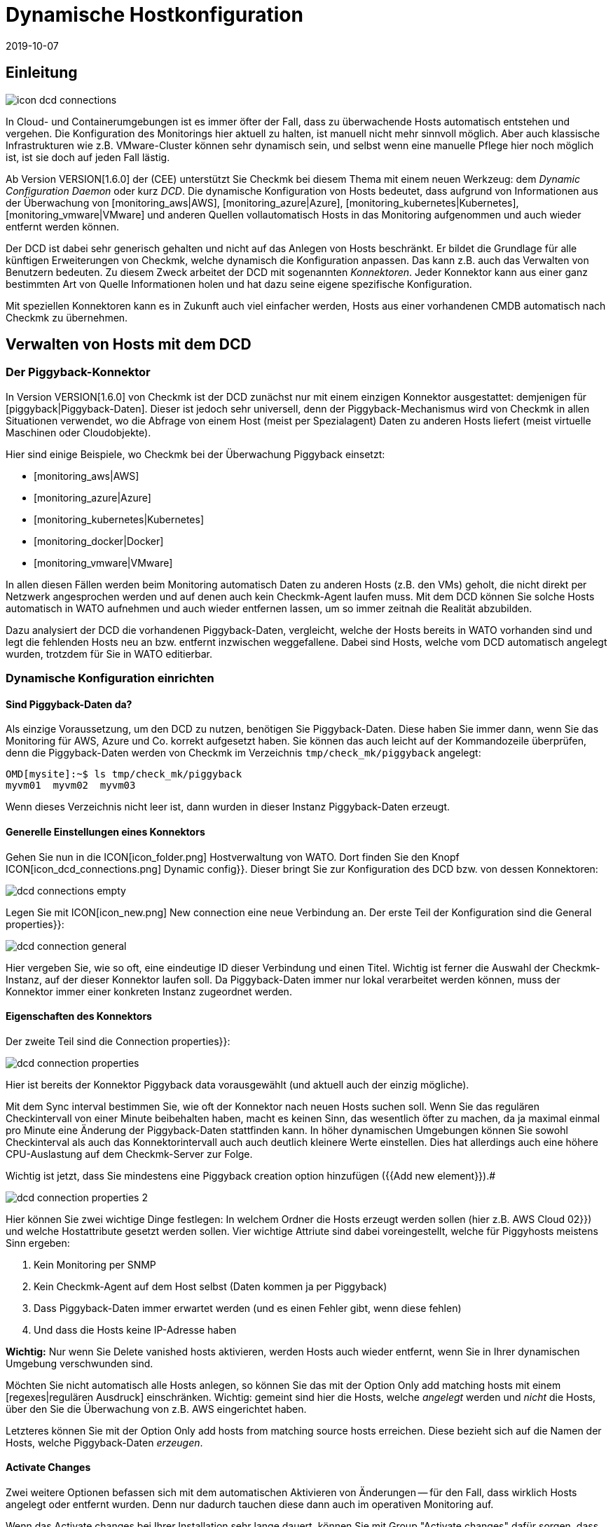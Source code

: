 = Dynamische Hostkonfiguration
:revdate: 2019-10-07

== Einleitung

image::bilder/icon_dcd_connections.png[align=float,left]

In Cloud- und Containerumgebungen ist es immer öfter der Fall, dass zu überwachende
Hosts automatisch entstehen und vergehen. Die Konfiguration des Monitorings hier
aktuell zu halten, ist manuell nicht mehr sinnvoll möglich. Aber auch klassische
Infrastrukturen wie z.B. VMware-Cluster können sehr dynamisch sein, und selbst wenn
eine manuelle Pflege hier noch möglich ist, ist sie doch auf jeden Fall lästig.

Ab Version VERSION[1.6.0] der (CEE) unterstützt Sie Checkmk bei diesem
Thema mit einem neuen Werkzeug: dem _Dynamic Configuration Daemon_
oder kurz _DCD_. Die dynamische Konfiguration von Hosts bedeutet, dass
aufgrund von Informationen aus der Überwachung von [monitoring_aws|AWS],
[monitoring_azure|Azure], [monitoring_kubernetes|Kubernetes],
[monitoring_vmware|VMware] und anderen Quellen vollautomatisch Hosts in das
Monitoring aufgenommen und auch wieder entfernt werden können.

Der DCD ist dabei sehr generisch gehalten und nicht auf das Anlegen von Hosts
beschränkt. Er bildet die Grundlage für alle künftigen Erweiterungen von Checkmk,
welche dynamisch die Konfiguration anpassen. Das kann z.B. auch
das Verwalten von Benutzern bedeuten. Zu diesem Zweck arbeitet der DCD
mit sogenannten _Konnektoren_. Jeder Konnektor kann aus einer ganz
bestimmten Art von Quelle Informationen holen und hat dazu seine eigene
spezifische Konfiguration.

Mit speziellen Konnektoren kann es in Zukunft auch viel einfacher werden,
Hosts aus einer vorhandenen CMDB automatisch nach Checkmk zu übernehmen.


== Verwalten von Hosts mit dem DCD

=== Der Piggyback-Konnektor

In Version VERSION[1.6.0] von Checkmk ist der DCD zunächst
nur mit einem einzigen Konnektor ausgestattet: demjenigen für
[piggyback|Piggyback-Daten]. Dieser ist jedoch sehr universell, denn der
Piggyback-Mechanismus wird von Checkmk in allen Situationen verwendet, wo die
Abfrage von einem Host (meist per Spezialagent) Daten zu anderen Hosts liefert
(meist virtuelle Maschinen oder Cloudobjekte).

Hier sind einige Beispiele,
wo Checkmk bei der Überwachung Piggyback einsetzt:

* [monitoring_aws|AWS]
* [monitoring_azure|Azure]
* [monitoring_kubernetes|Kubernetes]
* [monitoring_docker|Docker]
* [monitoring_vmware|VMware]

In allen diesen Fällen werden beim Monitoring automatisch Daten zu anderen
Hosts (z.B. den VMs) geholt, die nicht direkt per Netzwerk angesprochen werden und auf
denen auch kein Checkmk-Agent laufen muss. Mit dem DCD können Sie solche Hosts
automatisch in WATO aufnehmen und auch wieder entfernen lassen, um so immer
zeitnah die Realität abzubilden.

Dazu analysiert der DCD die vorhandenen Piggyback-Daten, vergleicht, welche
der Hosts bereits in WATO vorhanden sind und legt die fehlenden Hosts neu
an bzw. entfernt inzwischen weggefallene.  Dabei sind Hosts, welche vom DCD
automatisch angelegt wurden, trotzdem für Sie in WATO editierbar.


=== Dynamische Konfiguration einrichten

==== Sind Piggyback-Daten da?

Als einzige Voraussetzung, um den DCD zu nutzen, benötigen Sie
Piggyback-Daten. Diese haben Sie immer dann, wenn Sie das Monitoring für AWS,
Azure und Co. korrekt aufgesetzt haben. Sie können das auch leicht auf der
Kommandozeile überprüfen, denn die Piggyback-Daten werden von Checkmk im Verzeichnis `tmp/check_mk/piggyback`
angelegt:

[source,bash]
----
OMD[mysite]:~$ ls tmp/check_mk/piggyback
myvm01  myvm02  myvm03
----

Wenn dieses Verzeichnis nicht leer ist, dann wurden in dieser Instanz Piggyback-Daten erzeugt.

==== Generelle Einstellungen eines Konnektors

Gehen Sie nun in die ICON[icon_folder.png] Hostverwaltung von WATO. Dort finden
Sie den Knopf ICON[icon_dcd_connections.png] [.guihints]#Dynamic config}}.# Dieser bringt Sie zur Konfiguration
des DCD bzw. von dessen Konnektoren:

image::bilder/dcd_connections_empty.png[align=border]

Legen Sie mit ICON[icon_new.png] [.guihints]#New connection# eine neue Verbindung an.
Der erste Teil der Konfiguration sind die [.guihints]#General properties}}:# 

image::bilder/dcd_connection_general.png[]

Hier vergeben Sie, wie so oft, eine eindeutige ID dieser Verbindung und
einen Titel. Wichtig ist ferner die Auswahl der Checkmk-Instanz, auf der dieser
Konnektor laufen soll. Da Piggyback-Daten immer nur lokal verarbeitet werden
können, muss der Konnektor immer einer konkreten Instanz zugeordnet werden.

==== Eigenschaften des Konnektors

Der zweite Teil sind die [.guihints]#Connection properties}}:# 

image::bilder/dcd_connection_properties.png[]

Hier ist bereits der Konnektor [.guihints]#Piggyback data# vorausgewählt
(und aktuell auch der einzig mögliche).

Mit dem [.guihints]#Sync interval# bestimmen Sie, wie oft der Konnektor nach neuen Hosts suchen
soll. Wenn Sie das regulären Checkintervall von einer Minute beibehalten haben, macht es
keinen Sinn, das wesentlich öfter zu machen, da ja maximal einmal pro Minute eine Änderung
der Piggyback-Daten stattfinden kann. In höher dynamischen Umgebungen können Sie sowohl
Checkinterval als auch das Konnektorintervall auch auch deutlich kleinere Werte einstellen.
Dies hat allerdings auch eine höhere CPU-Auslastung auf dem Checkmk-Server zur Folge.

Wichtig ist jetzt, dass Sie mindestens eine [.guihints]#Piggyback creation option# hinzufügen ({{Add new element}}).# 

image::bilder/dcd_connection_properties_2.png[]

Hier können Sie zwei wichtige Dinge festlegen: In welchem Ordner die Hosts erzeugt werden sollen (hier z.B. [.guihints]#AWS Cloud 02}})# 
und welche Hostattribute gesetzt werden sollen. Vier wichtige Attriute sind dabei voreingestellt, welche für Piggyhosts
meistens Sinn ergeben:

. Kein Monitoring per SNMP
. Kein Checkmk-Agent auf dem Host selbst (Daten kommen ja per Piggyback)
. Dass Piggyback-Daten immer erwartet werden (und es einen Fehler gibt, wenn diese fehlen)
. Und dass die Hosts keine IP-Adresse haben

*Wichtig:* Nur wenn Sie [.guihints]#Delete vanished hosts# aktivieren, werden Hosts auch
wieder entfernt, wenn Sie in Ihrer dynamischen Umgebung verschwunden sind.

Möchten Sie nicht automatisch alle Hosts anlegen,
so können Sie das mit der Option [.guihints]#Only add matching hosts# mit einem [regexes|regulären Ausdruck]
einschränken. Wichtig: gemeint sind hier die Hosts, welche _angelegt_ werden und _nicht_
die Hosts, über den Sie die Überwachung von z.B. AWS eingerichtet haben.

Letzteres können Sie mit der Option [.guihints]#Only add hosts from matching source hosts# erreichen. Diese
bezieht sich auf die Namen der Hosts, welche Piggyback-Daten _erzeugen_.


==== Activate Changes

Zwei weitere Optionen befassen sich mit dem automatischen Aktivieren von
Änderungen -- für den Fall, dass wirklich Hosts angelegt oder entfernt
wurden. Denn nur dadurch tauchen diese dann auch im operativen Monitoring auf.

Wenn das [.guihints]#Activate changes# bei Ihrer Installation sehr lange dauert, können Sie mit
[.guihints]#Group "Activate changes"# dafür sorgen, dass das nach Möglichkeit nicht sofort bei jedem neuen
Host sofort passiert, sondern man etwas „zusammenkommen lässt“.

Ferner können Sie das automatische Aktivieren von Änderungen auch für bestimmte Tageszeiten
komplett verbieten -- z.B. für die Tageszeiten, wo ihr Monitoringsystem aktiv betreut wird.
Denn wenn der DCD Änderungen aktiviert, werden auch alle anderen Änderungen aktiv, die Sie
oder ein Kollege gerade gemacht haben!

Nachdem Sie gespeichert haben, erscheint der Konnektor in der Liste. Er kann aber
noch nicht ausgeführt werden, bevor Sie ein [.guihints]#Activate Changes# durchgeführt haben.
Erst dadurch nimmt er seinen Dienst auf. Lassen Sie sich daher nicht von der Meldung
[.guihints]#Failed to get the status from DCD (The connection 'piggy01' does not exist)}},# 
irritieren, welche zunächst nach dem Speichern erscheint.

== Den Konnektor in Betrieb nehmen

=== Erstes Aktivieren

Nach dem Speichern der Konnektoreigenschaften und einem [.guihints]#Activate Changes# nimmt die
Verbindung automatisch ihren Betrieb auf. Das kann so schnell gehen, dass Sie bereits
direkt nach dem Aktivieren der Änderungen sofort sehen, wie in WATO Hosts angelegt wurden:

image::bilder/dcd_pending_changes.png[]

Wenn Sie diese Seite kurz darauf neu laden, sind diese Änderungen wahrscheinlich schon
wieder verschwunden, weil sie ja vom DCD automatisch aktiviert wurden. Die neuen Hosts
sind dann bereits im Monitoring und werden regelmäßig überwacht.


== Automatisches Löschen von Hosts

=== Wann werden Hosts entfernt?

Wie oben erwähnt, können Sie den DCD selbstverständlich Hosts, die es
„nicht mehr gibt“ automatisch aus WATO löschen lassen. Das klingt erstmal
sehr logisch. Was _genau_ das „nicht mehr gibt“ allerdings bedeutet,
auf den zweiten Blick doch etwas komplexer, da es verschiedene Fälle zu
betrachten gibt. Wir gehen in folgender Übersicht davon aus, dass Sie
die Löschoption aktiviert haben. Denn sonst werden grundsätzlich nie
Hosts automatisch entfernt.

[cols=30, options="header"]
|===

<td class="tt" <b class=hilite>style="width:20%"*>Updated
|Eine Datei hat sich in der neuen Version geändert. Da Sie keine Änderungen
an der Datei gemacht haben, setzt Check_MK einfach die neue Defaultversion der Datei ein.
F-:

Das `nwbook` kann diese Format erkennen und korrekt parsen - allerdings nicht
genau diesen einzigen `style`. Andere Angaben sind hier nicht erlaubt.


H3:Anführungszeichen

Alle Anführungszeichen *müssen* wie oben beschrieben mit den speziellen
Unicodezeichen gesetzt werden. Beispiel:

F+:
„Hallo Welt!“
F-:

`nwbook` erzeugt für Deutsch und Englisch daraus jeweils unterschiedliche
passende Anführungszeichen.


H2:Sonderfälle für die Trainings-Artikel#presentation

Die Trainingsartikel haben gleich mehrere Funktionen, welche alle
zusammenhängend in der gleichen Datei gepflegt werden. Hier fließen sowohl
die Überschriften ein, welche in der Online- und Buch-Version zu sehen sind,
als auch die Folien für die Schulungspräsentation und Notizen für die
Schulungsleiter ein. Die Elemente der einzelnen Bereiche sind jweils nur in
den entsprechenden Dateien sichtbar! Daraus ergeben sich einige Sonderfälle:

H3:Aufbau des Artikels

Jeder Tag stellt eine *H1:*-Überschrift dar und ist damit die oberste Ebene. Die
jeweiligen Oberthemen für eine Schulungseinheit ist eine *H2:*-Überschrift.

Jedes Oberthema beginnt mit den Unterthemen, welche mit dem Indexmarker
*IN:* versehen werden. Danach beginnt die Beschreibung der Unterthemen.

Jede Beschreibung fängt mit dem Dozentenmarker *DO:*an und bezieht sich
immer nur auf eine konkrete Folie. In der ersten Zeile steht der Titel des
Unterthemas. Danach können Notizen zu diesem Thema hinterlegt werden. Die
Notizen werden mit einer Zeile beendet, in der sich lediglich Dozentenmarker
ohne weiteren Text befindet.

Nach den Notizen werden die Folien definiert. Das können entweder Stichpunkte,
welche die Erläuterungen des Dozenten ergänzen und den Teilnehmern eine
Orientierung zu den Themeninhalten geben, oder eine Grafik sein.

Der erste Stichpunktmarker *SI:* enthält die Überschrift für
die jeweilige Folie und sollte ein Unterthema spiegeln. Sollen später
noch mehr Folien zu diesem Unterthema hinzugefügt werden, sollten alle
Folien-Überschriften gleich sein. Alle weiteren Stichpunktmarker sind dann
die Stichpunkte der Folie.

Mit dem Grafikmarker *SB:* können Bilder in die Folien eingebunden
werden. Diese sollten ebenfalls in dem Handbuch vorkommen oder  --
in Ausnahmefällen  --  nur für die Folien erstellte Bilder sein.

Nachdem eine solche Folie abgeschlossen ist (Und sowohl Notizen, als
auch Stichpunkte/ein Bild enthält), kann die nächste Folie angefangen
werden. Diese beginnt wieder mit der Notizen-Überschrift für den
Schulungsleiter.


Nachfolgend ein Beispiel. Der doppelte Backslash verhindert die Interpretation
in diesem Artikel und wir im Original natürlich weggelassen:

F+:training_cmk_beispiel
\\TI:Beispieltraining für die Syntax
\\
\\Hier ist ein Text, wie er in dem Artikel online und im Buch vorkommen wird.
\\
\\H1:Tag 1
\\
\\H2:Wie funktioniert der Aufbau dieses Artikels
\\
\\IN:internal_syntax#introduction              Einführung in den Aufbau unseres Handbuchs
\\IN:internal_syntax#special_characters        Erlaubte Sonderzeichen in den Texten
\\IN:internal_syntax#presentation              Wie wird ein Schulungsartikel aufgebaut?
\\IN:regexes                          Wie man sich das Leben leichter macht
\\
\\DO:Einführung in den Aufbau unseres Handbuchs - Folie 1
\\DO:Hier steht Text dazu, was der Schulungsleiter so alles
\\DO:erzählen kann. Die nächste Zeile ist leer, damit in der
\\DO:Notes-Datei eindeutig ist, wo die Notizen zu einer Folie
\\DO:aufhören.
\\DO:
\\SI:Einführung in den Aufbau unseres Handbuchs
\\SI:erster Stichpunkt
\\SI:Mehr als drei Stichpunkte nur in Ausnahmefällen
\\SI:Nach dem letzten Stichpunkt eine Leerzeile
\\
\\DO:Einführung in den Aufbau unseres Handbuchs - Folie 2
\\DO:Noch mehr Text.
\\DO:
\\SI:Einführung in den Aufbau unseres Handbuchs
\\SI:Überschrift immer gleich halten
\\SI:drei Stichpunkte sind übersichtlich und ergänzen
\\SI:mehr Stichpunkte lenken eher vom Schulungsleiter ab
\\
\\DO:Erlaubte Sonderzeichen in den Texten - Folie 1
\\DO:
\\SB:eine_schoene_grafik.png
F-:

H1:Workflow, Arbeit mit Jira

H2:Arbeit mit Tickets

H3:Erzeugen eines Tickets

Wir arbeiten nur mit drei verschiedenen *Issue Types*:

NL:Epic: Große Aufgabe, die fortwährend andauert (z.B. Legacy-Dokumentation loswerden). So ein Ticket beinhaltet normalerweise Subtickets.
NL:Story: Normale Aufgabe, z.B. einen Artikel schreiben. Oder etwas anderes, was eher Tage als Stunden Zeit braucht.
NL:Task: Kleine Aufgabe oder Bug, etwas, das man in kurzer Zeit erledigen kann.

Wir verwenden folgende *Components*:

LI:Artikel
LI:Buchlayout
LI:HTML-Layout
LI:Schulungen
LI:Appliance

H2:Übersetzung

Wenn ein Artikel bereit ist für die Übersetzung ins Englische, übergibt man das Ticket an Marcel und
setzt den Status auf {{Ready for Translation}}.

H2:Reviews

Per Default arbeiten wir bei Reviews ohne Gerrit sondern mit Kommentaren --
entweder im Artikelquelltext oder mündlich (Telefon, etc.). Zwei können
untereinander vereinbaren, dass sie miteinander Gerrit einsetzen wollen.

Wenn wir im Quelltext kommentieren, machen wir das mit COMMENT[...].

Wann machen wir überhaupt Reviews?

LI:Neue Artikel
LI:Substanzielle inhaltliche Änderungen in bestehenden Artikeln
LI:Zeugs was Anfänger gemacht haben
LI:Wenn man sich selbst unsicher ist
|===


|Situation
|Was geschieht?


|Entfernen eines DCD-Konnektors
|Wenn Sie eine DCD-Verbindung stilllegen ({{do not activate this dynamic configuration connection}}) oder ganz entfernen,
bleiben alle Hosts, die durch diese Verbindung erzeugt wurden, erhalten. Bei Bedarf müssen Sie diese von Hand löschen.


|Piggyback-Host wird nicht mehr überwacht
|Wenn Sie den Host, über den Sie Ihre Cloud- oder Containerumgebung überwachen, aus dem Monitoring entfernen, erzeugt dieser
natürlich keine Piggyback-Daten mehr. In diesem Fall werden die automatisch erzeugten Hosts _nach einer Stunde_ automatisch
entfernt.


|Piggyback-Host ist nicht erreichbar
|Wenn Ihre Cloudumgebung mal nicht erreichbar und der (CMK)-Service, der diese abfragt, auf (CRIT) geht, so
bleiben die erzeugten Hosts _auf unbestimmte Zeit_ im Monitoring. Hier gibt es keinen einstündigen Timeout!


|Der (CMK)-Server selbst ist gestoppt
|Ein Stoppen des ganzen Monitorings führt zwar dazu, dass Piggyback-Daten veralten. Aber natürlich werden
angelegte Hosts deswegen _nicht_ gelöscht. Das gleiche gilt, wenn der (CMK)-Server neu gebootet wird (wodurch
vorübergehend alle Piggyback-Daten verloren gehen, da diese in der RAM-Disk liegen).


|Ein Host ist nicht mehr in den Piggyback-Daten enthalten
|Das ist quasi der Normalfall: Ein Host in der Cloud-/Containerumgebung ist verschwunden. In diesem
Fall wird er _sofort_ aus dem Monitoring entfernt.

|===

=== Konfigurationsmöglichkeiten

Neben der Frage, ob Hosts überhaupt automatisch entfernt werden sollen, gibt es bei den Konnektoreneigenschaften
noch drei weitere Optionen, die das Löschen beeinflussen und die wir vorhin übersprungen haben:

image::bilder/dcd_deletion_tuning.png[align=center,width=50%]

Die erste Einstellung -- [.guihints]#Prevent host deletion right after initialization# -- betrifft einen
kompletten Neustarts des Checkmk-Servers selbst. Denn in dieser Situation fehlen erstmal Piggyback-Daten
von allen Hosts, bis diese zum ersten Mal abgefragt wurden. Um ein sinnloses Löschen und Wiedererscheinen von
Hosts zu vermeiden (welches auch mit wiederholten Alarmen zu schon bekannten Problemen einhergeht), wird
per Default in den ersten 10 Minuten auf ein Löschen generell verzichtet. Diese Zeit können Sie hier
einstellen.

Die Option [.guihints]#Keep hosts while piggyback source sends no piggyback data at all for# behandelt den
Fall, dass ein Host, aufgrund dessen Monitoring-Daten etliche Hosts automatisch angelegt wurden,
keine Piggyback-Daten mehr liefert. Das kann z.B. der Fall sein, wenn ein Zugriff
auf AWS und Co. nicht mehr funktioniert. Oder natürlich auch, wenn Sie den Spezialagenten aus der
Konfiguration entfernt haben. Die automatisch erzeugten Hosts bleiben dann noch die eingestellte
Zeit im System, bevor sie aus WATO entfernt werden.

Die Option [.guihints]#Keep hosts while piggyback source sends piggyback data only for other hosts for# ist
ähnlich, behandelt aber den Fall, dass schon noch Piggyback-Daten kommen, allerdings für manche Hosts
nicht mehr. Das ist der normale Fall wenn z.B. virtuelle Maschinen oder Clouddienste nicht mehr
vorhanden sind. Wenn Sie möchten, dass die entsprechenden Objekte aus Checkmk dann zeitnah verschwinden,
dann setzen Sie hier eine entsprechend kurze Zeitspanne.

== Diagnose

=== Ausführungshistorie

Wenn Sie dem DCD bei der Arbeit zusehen möchten, finden Sie in der Liste der Konnektoren bei jedem Eintrag
das Symbol ICON[icon_dcd_history.png]. Dieses führt Sie zur Ausführungshistorie:

image::bilder/dcd_execution_history.png[]

Im abgebildeten Beispiel sehen Sie einen Fehler, der beim Erzeugen der Konfiguration auftritt: Der
Host mit dem Namen `Guest_Introspection_(4)` konnte nicht angelegt werden, weil durch die
runden Klammern im Namen sich kein für Checkmk gültiger Hostname ergibt.

=== Das WATO Auditlog

Wenn Sie im WATO auf der Seite sind, wo Sie Änderungen aktivieren können, finden Sie dort einen
Knopf mit dem Namen [.guihints]#Audit Log}}.# Dieser bringt Sie zu einer Liste aller Änderungen, die in
WATO gemacht wurden -- egal ob diese bereits aktiviert wurden oder nicht. Suchen Sie nach
Einträge vom Benutzer `automation`. Unter diesem Account arbeitet der DCD und erzeugt
Änderungen. So können Sie nachvollziehen, wann er welchen Host angelegt oder entfernthat.

=== Die Logdatei des DCD

Die Logdatei des DCD finden Sie auf der Kommandozeile in der Datei `var/log/dcd.log`.
Hier ist ein Beispiel, welches zu obiger Abbilung passt. Auch hier finden Sie die Fehlermeldung,
dass ein bestimmter Host nicht angelegt werden konnte:

.var/log/dcd.log

----2019-09-25 14:45:22,916 [20] [cmk.dcd] ---------------------------------------------------
2019-09-25 14:45:22,916 [20] [cmk.dcd] Dynamic Configuration Daemon (1.6.0-2019.09.25) starting (Site: mysite, PID: 7450)...
2019-09-25 14:45:22,917 [20] [cmk.dcd.ConnectionManager] Initializing 0 connections
2019-09-25 14:45:22,918 [20] [cmk.dcd.ConnectionManager] Initialized all connections
2019-09-25 14:45:22,943 [20] [cmk.dcd.CommandManager] Starting up
2019-09-25 15:10:58,271 [20] [cmk.dcd.Manager] Reloading configuration
2019-09-25 15:10:58,272 [20] [cmk.dcd.ConnectionManager] Initializing 1 connections
2019-09-25 15:10:58,272 [20] [cmk.dcd.ConnectionManager] Initializing connection 'piggy01'
2019-09-25 15:10:58,272 [20] [cmk.dcd.ConnectionManager] Initialized all connections
2019-09-25 15:10:58,272 [20] [cmk.dcd.ConnectionManager] Starting new connections
2019-09-25 15:10:58,272 [20] [cmk.dcd.piggy01] Starting up
2019-09-25 15:10:58,273 [20] [cmk.dcd.ConnectionManager] Started all connections
2019-09-25 15:10:58,768 [40] [cmk.dcd.piggy01] Creation of "Guest_Introspection_(4)" failed: Please enter a valid hostname or IPv4 address. Only letters, digits, dash, underscore and dot are allowed.
----


[#files]
== Dateien und Verzeichnisse

[cols=30, options="header"]
|===


|Pfad
|Bedeutung


|`tmp/check_mk/piggyback`
|Hier entstehen Piggyback-Daten. Für jeden in den Piggyback-Daten enthaltenen
Zielhost entsteht ein Verzeichnis.


|`var/log/dcd.log`
|Logdatei des Dynamic Configuration Daemon (DCD)

|===
